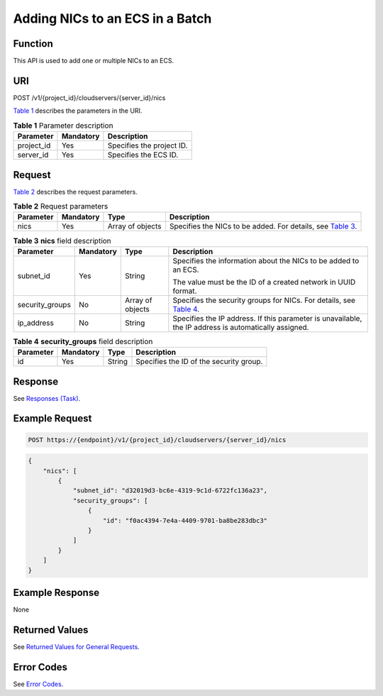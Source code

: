 Adding NICs to an ECS in a Batch
================================

Function
--------

This API is used to add one or multiple NICs to an ECS.

URI
---

POST /v1/{project_id}/cloudservers/{server_id}/nics

`Table 1 <#enustopic0020212663table54800025>`__ describes the parameters in the URI. 

.. _ENUSTOPIC0020212663table54800025:

.. table:: **Table 1** Parameter description

   ========== ========= =========================
   Parameter  Mandatory Description
   ========== ========= =========================
   project_id Yes       Specifies the project ID.
   server_id  Yes       Specifies the ECS ID.
   ========== ========= =========================

Request
-------

`Table 2 <#enustopic0020212663table23831236>`__ describes the request parameters. 

.. _ENUSTOPIC0020212663table23831236:

.. table:: **Table 2** Request parameters

   +-----------+-----------+------------------+---------------------------------------------------------------------------------------------------+
   | Parameter | Mandatory | Type             | Description                                                                                       |
   +===========+===========+==================+===================================================================================================+
   | nics      | Yes       | Array of objects | Specifies the NICs to be added. For details, see `Table 3 <#enustopic0020212663table58396974>`__. |
   +-----------+-----------+------------------+---------------------------------------------------------------------------------------------------+



.. _ENUSTOPIC0020212663table58396974:

.. table:: **Table 3** **nics** field description

   +-----------------+-----------------+------------------+-----------------------------------------------------------------------------------------------------------+
   | Parameter       | Mandatory       | Type             | Description                                                                                               |
   +=================+=================+==================+===========================================================================================================+
   | subnet_id       | Yes             | String           | Specifies the information about the NICs to be added to an ECS.                                           |
   |                 |                 |                  |                                                                                                           |
   |                 |                 |                  | The value must be the ID of a created network in UUID format.                                             |
   +-----------------+-----------------+------------------+-----------------------------------------------------------------------------------------------------------+
   | security_groups | No              | Array of objects | Specifies the security groups for NICs. For details, see `Table 4 <#enustopic0020212663table16100147>`__. |
   +-----------------+-----------------+------------------+-----------------------------------------------------------------------------------------------------------+
   | ip_address      | No              | String           | Specifies the IP address. If this parameter is unavailable, the IP address is automatically assigned.     |
   +-----------------+-----------------+------------------+-----------------------------------------------------------------------------------------------------------+



.. _ENUSTOPIC0020212663table16100147:

.. table:: **Table 4** **security_groups** field description

   ========= ========= ====== =======================================
   Parameter Mandatory Type   Description
   ========= ========= ====== =======================================
   id        Yes       String Specifies the ID of the security group.
   ========= ========= ====== =======================================

Response
--------

See `Responses (Task) <../../common_parameters/task_request_result/responses_task.html>`__.

Example Request
---------------

.. code-block::

   POST https://{endpoint}/v1/{project_id}/cloudservers/{server_id}/nics

.. code-block::

   {
       "nics": [
           {
               "subnet_id": "d32019d3-bc6e-4319-9c1d-6722fc136a23", 
               "security_groups": [
                   {
                       "id": "f0ac4394-7e4a-4409-9701-ba8be283dbc3"
                   }
               ]
           }
       ]
   }

Example Response
----------------

None

Returned Values
---------------

See `Returned Values for General Requests <../../common_parameters/returned_values_for_general_requests.html>`__.

Error Codes
-----------

See `Error Codes <../../appendix/error_codes.html>`__.


